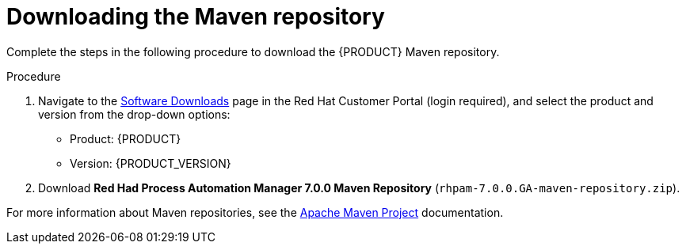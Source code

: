 [id='maven-repo-downloading-proc']

= Downloading the Maven repository

Complete the steps in the following procedure to download the {PRODUCT} Maven repository.

.Procedure
. Navigate to the https://access.redhat.com/jbossnetwork/restricted/listSoftware.html[Software Downloads] page in the Red Hat Customer Portal (login required), and select the product and version from the drop-down options:

* Product: {PRODUCT}
* Version: {PRODUCT_VERSION}
. Download  *Red Had Process Automation Manager 7.0.0 Maven Repository* (`rhpam-7.0.0.GA-maven-repository.zip`).

For more information about Maven repositories, see the https://maven.apache.org/[Apache Maven Project] documentation.
